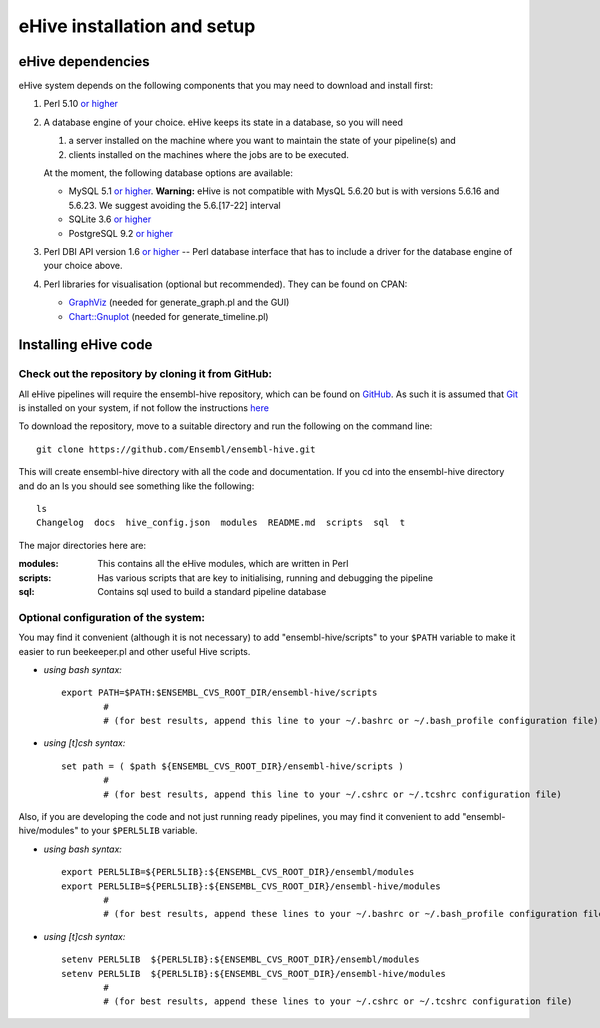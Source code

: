 eHive installation and setup
============================

eHive dependencies
------------------

eHive system depends on the following components that you may need to
download and install first:

#. Perl 5.10 `or higher <http://www.perl.org/get.html>`__
#. A database engine of your choice. eHive keeps its state in a
   database, so you will need

   #. a server installed on the machine where you want to maintain the
      state of your pipeline(s) and
   #. clients installed on the machines where the jobs are to be
      executed.

   At the moment, the following database options are available:

   -  MySQL 5.1 `or higher <http://dev.mysql.com/downloads/>`__.
      **Warning:** eHive is not compatible with MysQL 5.6.20 but is
      with versions 5.6.16 and 5.6.23. We suggest avoiding the
      5.6.[17-22] interval
   -  SQLite 3.6 `or higher <http://www.sqlite.org/download.html>`__
   -  PostgreSQL 9.2 `or higher <http://www.postgresql.org/download/>`__

#. Perl DBI API version 1.6 `or higher <http://dbi.perl.org/>`__ -- Perl
   database interface that has to include a driver for the database
   engine of your choice above.
#. Perl libraries for visualisation (optional but recommended). They can
   be found on CPAN:

   -  `GraphViz <http://search.cpan.org/~rsavage/GraphViz/lib/GraphViz.pm>`__
      (needed for generate\_graph.pl and the GUI)
   -  `Chart::Gnuplot <http://search.cpan.org/dist/Chart-Gnuplot/lib/Chart/Gnuplot.pm>`__
      (needed for generate\_timeline.pl)

Installing eHive code
---------------------

Check out the repository by cloning it from GitHub:
~~~~~~~~~~~~~~~~~~~~~~~~~~~~~~~~~~~~~~~~~~~~~~~~~~~

All eHive pipelines will require the ensembl-hive repository, which can
be found on `GitHub <https://github.com/Ensembl/ensembl-hive>`__. As
such it is assumed that `Git <http://git-scm.com/>`__ is installed on
your system, if not follow the instructions
`here <https://help.github.com/articles/set-up-git/>`__

To download the repository, move to a suitable directory and run the
following on the command line:

::

            git clone https://github.com/Ensembl/ensembl-hive.git

This will create ensembl-hive directory with all the code and
documentation.  If you cd into the ensembl-hive directory and do an ls you
should see something like the following:

::

            ls
            Changelog  docs  hive_config.json  modules  README.md  scripts  sql  t

The major directories here are:

:modules:
    This contains all the eHive modules, which are written in Perl
:scripts:
    Has various scripts that are key to initialising, running and
    debugging the pipeline
:sql:
    Contains sql used to build a standard pipeline database

Optional configuration of the system:
~~~~~~~~~~~~~~~~~~~~~~~~~~~~~~~~~~~~~

You may find it convenient (although it is not necessary) to add
"ensembl-hive/scripts" to your ``$PATH`` variable to make it easier to
run beekeeper.pl and other useful Hive scripts.

-  *using bash syntax:*

   ::

               export PATH=$PATH:$ENSEMBL_CVS_ROOT_DIR/ensembl-hive/scripts
                       #
                       # (for best results, append this line to your ~/.bashrc or ~/.bash_profile configuration file)

-  *using [t]csh syntax:*

   ::

               set path = ( $path ${ENSEMBL_CVS_ROOT_DIR}/ensembl-hive/scripts )
                       #
                       # (for best results, append this line to your ~/.cshrc or ~/.tcshrc configuration file)

Also, if you are developing the code and not just running ready
pipelines, you may find it convenient to add "ensembl-hive/modules" to
your ``$PERL5LIB`` variable.

-  *using bash syntax:*

   ::

               export PERL5LIB=${PERL5LIB}:${ENSEMBL_CVS_ROOT_DIR}/ensembl/modules
               export PERL5LIB=${PERL5LIB}:${ENSEMBL_CVS_ROOT_DIR}/ensembl-hive/modules
                       #
                       # (for best results, append these lines to your ~/.bashrc or ~/.bash_profile configuration file)

-  *using [t]csh syntax:*

   ::

               setenv PERL5LIB  ${PERL5LIB}:${ENSEMBL_CVS_ROOT_DIR}/ensembl/modules
               setenv PERL5LIB  ${PERL5LIB}:${ENSEMBL_CVS_ROOT_DIR}/ensembl-hive/modules
                       #
                       # (for best results, append these lines to your ~/.cshrc or ~/.tcshrc configuration file)


